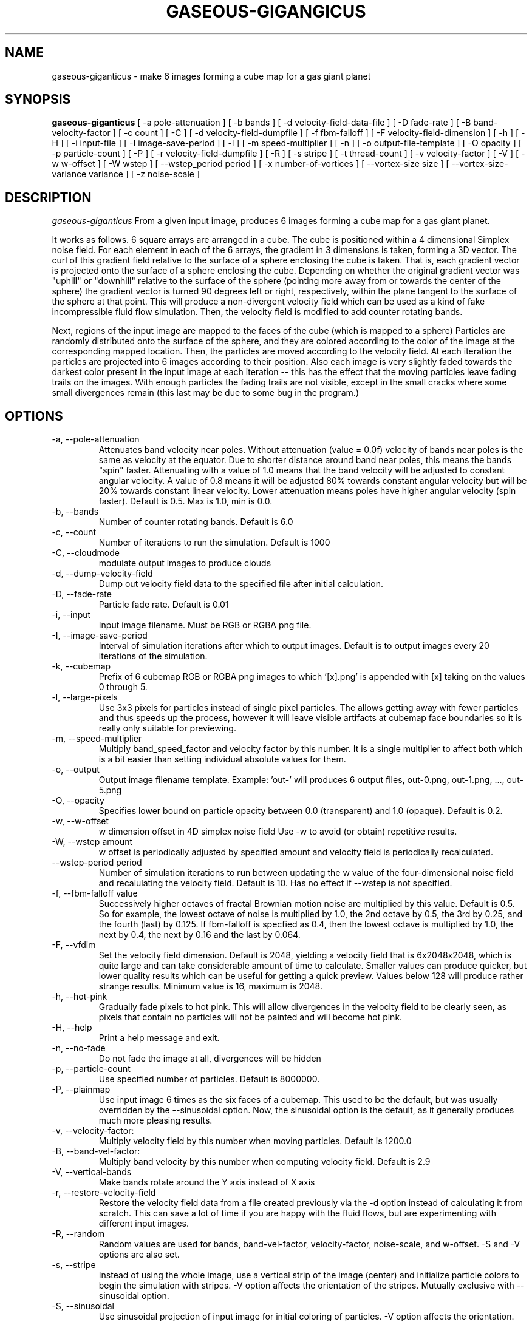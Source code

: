 .TH GASEOUS-GIGANGICUS 1 "Dec 2015" "Space-Nerds-In-Space" "User Commands"

.SH NAME
gaseous-giganticus \- make 6 images forming a cube map for a gas giant planet 
.SH SYNOPSIS
.B gaseous-giganticus 
[ -a pole-attenuation ]
[ -b bands ]
[ -d velocity-field-data-file ]
[ -D fade-rate ]
[ -B band-velocity-factor ]
[ -c count ]
[ -C ]
[ -d velocity-field-dumpfile ]
[ -f fbm-falloff ]
[ -F velocity-field-dimension ]
[ -h ]
[ -H ]
[ -i input-file ]
[ -I image-save-period ]
[ -l ]
[ -m speed-multiplier ]
[ -n ]
[ -o output-file-template ]
[ -O opacity ]
[ -p particle-count ]
[ -P ]
[ -r velocity-field-dumpfile ]
[ -R ]
[ -s stripe ]
[ -t thread-count ]
[ -v velocity-factor ]
[ -V ]
[ -w w-offset ]
[ -W wstep ]
[ --wstep_period period ]
[ -x number-of-vortices ]
[ --vortex-size size ]
[ --vortex-size-variance variance ]
[ -z noise-scale ]

.SH DESCRIPTION
.I  gaseous-giganticus
From a given input image, produces 6 images forming a cube map
for a gas giant planet.  
.PP
It works as follows.  6 square arrays
are arranged in a cube.  The cube is positioned within a 4 dimensional
Simplex noise field.   For each element in each of the 6 arrays, the
gradient in 3 dimensions is taken, forming a 3D vector.  The curl 
of this gradient field relative to the surface of a sphere enclosing the
cube is taken.  That is, each gradient vector is projected onto
the surface of a sphere enclosing the cube.  Depending on whether the
original gradient vector was "uphill" or "downhill" relative to the
surface of the sphere (pointing more away from or towards the center
of the sphere) the gradient vector is turned 90 degrees left or right,
respectively, within the plane tangent to the surface of the sphere
at that point.  This will produce a non-divergent velocity field which
can be used as a kind of fake incompressible fluid flow simulation.
Then, the velocity field is modified to add counter rotating bands.
.PP
Next, regions of the input image are mapped to the faces of the cube
(which is mapped to a sphere) Particles are randomly distributed onto
the surface of the sphere, and they are colored according to the
color of the image at the corresponding mapped location.  Then, the
particles are moved according to the velocity field.  At each iteration
the particles are projected into 6 images according to their position.
Also each image is very slightly faded towards the darkest color present
in the input image at each iteration -- this has the effect that the moving
particles leave fading trails on the images.  With enough particles the
fading trails are not visible, except in the small cracks where some small
divergences remain (this last may be due to some bug in the program.)
.SH OPTIONS
.TP
-a, --pole-attenuation
Attenuates band velocity near poles.  Without attenuation (value = 0.0f)
velocity of bands near poles is the same as velocity at the equator.  Due
to shorter distance around band near poles, this means the bands "spin"
faster.  Attenuating with a value of 1.0 means that the band velocity will
be adjusted to constant angular velocity.  A value of 0.8 means it will be
adjusted 80% towards constant angular velocity but will be 20% towards
constant linear velocity.  Lower attenuation means poles have higher angular
velocity (spin faster).  Default is 0.5.  Max is 1.0, min is 0.0.
.TP
-b, --bands 
Number of counter rotating bands.  Default is 6.0
.TP
-c, --count
Number of iterations to run the simulation.  Default is 1000
.TP
-C, --cloudmode
modulate output images to produce clouds
.TP
-d, --dump-velocity-field
Dump out velocity field data to the specified file after initial calculation.
.TP
-D, --fade-rate
Particle fade rate.  Default is 0.01
.TP
-i, --input
Input image filename.  Must be RGB or RGBA png file.
.TP
-I, --image-save-period
Interval of simulation iterations after which to output images.  Default is to
output images every 20 iterations of the simulation.
.TP
-k, --cubemap
Prefix of 6 cubemap RGB or RGBA png images to which '[x].png' is appended
with [x] taking on the values 0 through 5.
.TP
-l, --large-pixels
Use 3x3 pixels for particles instead of single pixel particles.  The allows getting away
with fewer particles and thus speeds up the process, however it will leave visible artifacts
at cubemap face boundaries so it is really only suitable for previewing.
.TP
-m, --speed-multiplier
Multiply band_speed_factor and velocity factor by this number.  It is a single
multiplier to affect both which is a bit easier than setting individual absolute
values for them.
.TP
-o, --output
Output image filename template.  Example: 'out-' will
produces 6 output files, out-0.png, out-1.png, ..., out-5.png
.TP
-O, --opacity
Specifies lower bound on particle opacity between 0.0 (transparent) and 1.0 (opaque).
Default is 0.2.
.TP
-w, --w-offset
w dimension offset in 4D simplex noise field Use -w to avoid (or obtain)
repetitive results.
.TP
-W, --wstep amount
w offset is periodically adjusted by specified amount and velocity field
is periodically recalculated.
.TP
--wstep-period period
Number of simulation iterations to run between updating the w value of the
four-dimensional noise field and recalulating the velocity field.  Default is
10.  Has no effect if --wstep is not specified. 
.TP
-f, --fbm-falloff value
Successively higher octaves of fractal Brownian motion noise are multiplied
by this value.  Default is 0.5.   So for example, the lowest octave of noise
is multiplied by 1.0, the 2nd octave by 0.5, the 3rd by 0.25, and the fourth
(last) by 0.125.  If fbm-falloff is specfied as 0.4, then the lowest octave
is multiplied by 1.0, the next by 0.4, the next by 0.16 and the last by 0.064.
.TP
-F, --vfdim
Set the velocity field dimension.  Default is 2048, yielding a velocity field
that is 6x2048x2048, which is quite large and can take considerable amount of
time to calculate.  Smaller values can produce quicker, but lower quality results
which can be useful for getting a quick preview.  Values below 128 will produce
rather strange results.  Minimum value is 16, maximum is 2048.
.TP
-h, --hot-pink
Gradually fade pixels to hot pink.  This will allow
divergences in the velocity field to be clearly seen,
as pixels that contain no particles will not be painted
and will become hot pink.
.TP
-H, --help
Print a help message and exit.
.TP
-n, --no-fade
Do not fade the image at all, divergences will be hidden
.TP
-p, --particle-count
Use specified number of particles.  Default is 8000000.
.TP
-P, --plainmap
Use input image 6 times as the six faces of a cubemap.  This used to be the
default, but was usually overridden by the --sinusoidal option.  Now, the
sinusoidal option is the default, as it generally produces much more pleasing
results.
.TP
-v, --velocity-factor: 
Multiply velocity field by this number when
moving particles.  Default is 1200.0
.TP
-B, --band-vel-factor:
Multiply band velocity by this number when
computing velocity field.  Default is 2.9
.TP
-V, --vertical-bands
Make bands rotate around the Y axis instead of X axis
.TP
-r, --restore-velocity-field
Restore the velocity field data from a file created previously via the -d option
instead of calculating it from scratch.  This can save a lot of time if you are
happy with the fluid flows, but are experimenting with different input images.
.TP
-R, --random
Random values are used for bands, band-vel-factor, velocity-factor, noise-scale, and w-offset.
-S and -V options are also set.
.TP
-s, --stripe
Instead of using the whole image, use a vertical strip of the image (center) and
initialize particle colors to begin the simulation with stripes.  -V option affects
the orientation of the stripes.  Mutually exclusive with --sinusoidal option.
.TP
-S, --sinusoidal
Use sinusoidal projection of input image for initial coloring of particles.
-V option affects the orientation.  Mutually exclusive with --stripe option.
Sinusoidal is the default image projection.
.TP
-t, --threads
Use the specified number of CPU threads up to the
number of online CPUs.  Default is number of online CPUs.
.TP
--vortex-size size
Make vortices (see --vortices option below) of the specified size which is expressed
as a fraction of the planet radius.  The default is 0.037, so the vortices produced will
have a radius which is around 0.037 times the radius of the planet.
.TP
--vortex-size-variance variance
This allows the vortex-size to vary by plus or minus the specified variance which is
expressed as a fraction of the planet radius.  The default value is 0.03. 
.TP
-x, --vortices
the number of artificial circular vortices to add into the velocity field.
Default is zero.
.TP
-z, --noise-scale noisescale
Use the specified noise scale value.  Default is 2.6  This controls the
amount of the Simplex noise field that is sampled.  Smaller values will
give bigger whorls, larger values will give smaller whorls.  To give you
an idea of the range of values, see http://smcameron.github.io/space-nerds-in-space/gaseous-giganticus-noise-scale.html
I will attempt to describe the results of various scales below (descriptions of sizes are
approximate because I just eyeballed them.)

.DS
 0.12 Slightly wavy velocity field with features larger
      than the sphere.
 0.25 Wavy velocity field with features slightly smaller
      than the sphere.
 0.50 Wavy velocity field with whorls about 1/4th the
      diameter of the sphere.
 0.75 Lots more whorls about 1/8th the diameter of the sphere.
 1.00 Lots of whorls about 1/12th the diameter of the sphere.
 1.25 Whorls are smaller still.
 1.50 Whorls are maybe 1/20th the diameter of a sphere.
 1.75 Even smaller whorls.
 2.00 Smaller still.
 3.00 Whorls are starting to get chaotically small,
      maybe 1/40th diameter of sphere.
 6.00 Whorls are no longer primary feature instead
      sort blobby regions form.  As the noise scale
      gets higher, the blobby features get smaller.
.DE

.SH "EXAMPLES"
.TP

.DI
  ./gaseous-giganticus -V --sinusoidal --noise-scale 2.5 \\
        --velocity-factor 1300 --bands 10 --vortices 100 \\
	--vortex-size 0.04 --vortex-size-variance 0.02 \\
        -i input-image.png -o output-image-prefix
.DE

.SH "SEE ALSO"
snis_client, snis_server

